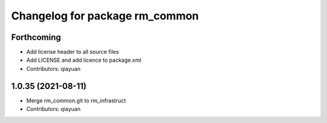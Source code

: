 ^^^^^^^^^^^^^^^^^^^^^^^^^^^^^^^
Changelog for package rm_common
^^^^^^^^^^^^^^^^^^^^^^^^^^^^^^^

Forthcoming
-----------
* Add license header to all source files
* Add LICENSE and add licence to package.xml
* Contributors: qiayuan

1.0.35 (2021-08-11)
-------------------
* Merge rm_common.git to rm_infrastruct
* Contributors: qiayuan
